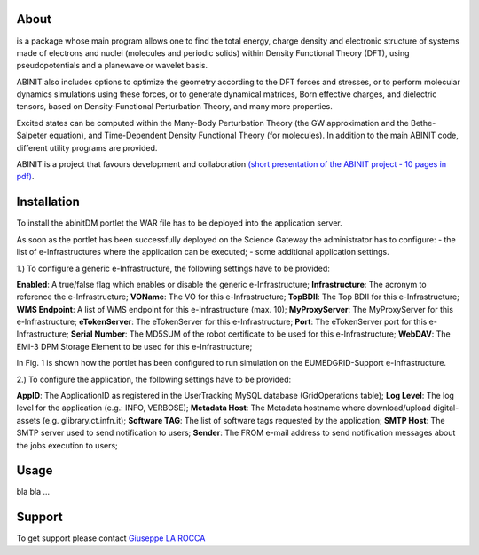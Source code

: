 ============
About
============
.. image:: images/ABINIT_logo.png
   :height: 100px
   :align: left

.. class:: justify
is a package whose main program allows one to find the total energy, charge density and electronic structure of systems made of electrons and nuclei (molecules and periodic solids) within Density Functional Theory (DFT), using pseudopotentials and a planewave or wavelet basis. 

ABINIT also includes options to optimize the geometry according to the DFT forces and stresses, or to perform molecular dynamics simulations using these forces, or to generate dynamical matrices, Born effective charges, and dielectric tensors, based on Density-Functional Perturbation Theory, and many more properties. 

Excited states can be computed within the Many-Body Perturbation Theory (the GW approximation and the Bethe-Salpeter equation), and Time-Dependent Density Functional Theory (for molecules). In addition to the main ABINIT code, different utility programs are provided. 

ABINIT is a project that favours development and collaboration `(short presentation of the ABINIT project - 10 pages in pdf) <http://www.abinit.org/about/presentation.pdf>`_.

============
Installation
============
To install the abinitDM portlet the WAR file has to be deployed into the application server.

As soon as the portlet has been successfully deployed on the Science Gateway the administrator has to configure:
- the list of e-Infrastructures where the application can be executed;
- some additional application settings.

1.) To configure a generic e-Infrastructure, the following settings have to be provided:

**Enabled**: A true/false flag which enables or disable the generic e-Infrastructure;
**Infrastructure**: The acronym to reference the e-Infrastructure;
**VOName**: The VO for this e-Infrastructure;
**TopBDII**: The Top BDII for this e-Infrastructure;
**WMS Endpoint**: A list of WMS endpoint for this e-Infrastructure (max. 10);
**MyProxyServer**: The MyProxyServer for this e-Infrastructure;
**eTokenServer**: The eTokenServer for this e-Infrastructure;
**Port**: The eTokenServer port for this e-Infrastructure;
**Serial Number**: The MD5SUM of the robot certificate to be used for this e-Infrastructure;
**WebDAV**: The EMI-3 DPM Storage Element to be used for this e-Infrastructure;

In Fig. 1 is shown how the portlet has been configured to run simulation on the EUMEDGRID-Support e-Infrastructure.

.. image:: images/ABINIT_settings.jpg

2.) To configure the application, the following settings have to be provided:

**AppID**: The ApplicationID as registered in the UserTracking MySQL database (GridOperations table);
**Log Level**: The log level for the application (e.g.: INFO, VERBOSE);
**Metadata Host**: The Metadata hostname where download/upload digital-assets (e.g. glibrary.ct.infn.it);
**Software TAG**: The list of software tags requested by the application;
**SMTP Host**: The SMTP server used to send notification to users;
**Sender**: The FROM e-mail address to send notification messages about the jobs execution to users;

============
Usage
============
bla bla ...

============
Support
============
To get support please contact `Giuseppe LA ROCCA <mailto:giuseppe.larocca@ct.infn.it>`_

